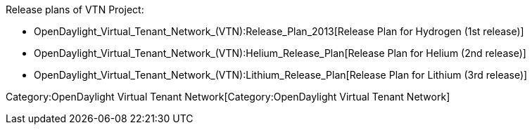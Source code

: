 Release plans of VTN Project:

* OpenDaylight_Virtual_Tenant_Network_(VTN):Release_Plan_2013[Release
Plan for Hydrogen (1st release)]
* OpenDaylight_Virtual_Tenant_Network_(VTN):Helium_Release_Plan[Release
Plan for Helium (2nd release)]
* OpenDaylight_Virtual_Tenant_Network_(VTN):Lithium_Release_Plan[Release
Plan for Lithium (3rd release)]

Category:OpenDaylight Virtual Tenant Network[Category:OpenDaylight
Virtual Tenant Network]
